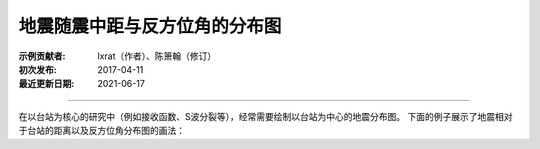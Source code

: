 地震随震中距与反方位角的分布图
===========================

:示例贡献者: lxrat（作者）、陈箫翰（修订）
:初次发布: 2017-04-11
:最近更新日期: 2021-06-17

----

在以台站为核心的研究中（例如接收函数、S波分裂等），经常需要绘制以台站为中心的地震分布图。
下面的例子展示了地震相对于台站的距离以及反方位角分布图的画法：

.. gmtplot:: ex011.sh
    :width: 70%
    :show-code: true
